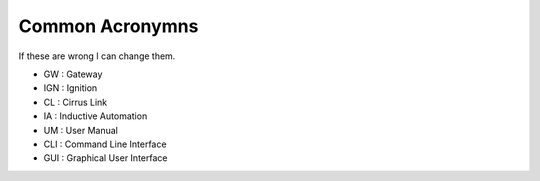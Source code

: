 ================
Common Acronymns
================

| If these are wrong I can change them.

* GW  : Gateway
* IGN : Ignition
* CL  : Cirrus Link
* IA  : Inductive Automation
* UM  : User Manual
* CLI : Command Line Interface
* GUI : Graphical User Interface
